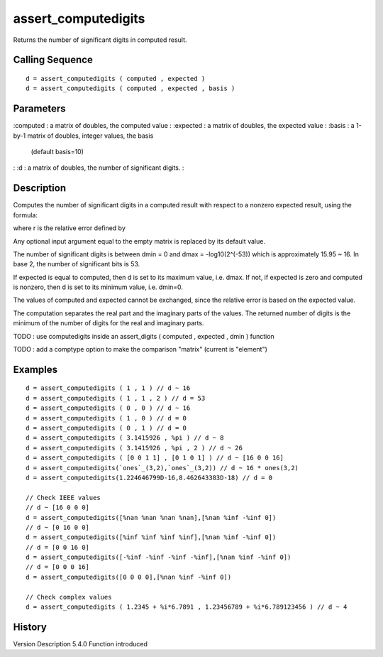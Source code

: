 


assert_computedigits
====================

Returns the number of significant digits in computed result.



Calling Sequence
~~~~~~~~~~~~~~~~


::

    d = assert_computedigits ( computed , expected )
    d = assert_computedigits ( computed , expected , basis )




Parameters
~~~~~~~~~~

:computed : a matrix of doubles, the computed value
: :expected : a matrix of doubles, the expected value
: :basis : a 1-by-1 matrix of doubles, integer values, the basis
  (default basis=10)
: :d : a matrix of doubles, the number of significant digits.
:



Description
~~~~~~~~~~~

Computes the number of significant digits in a computed result with
respect to a nonzero expected result, using the formula:



where r is the relative error defined by



Any optional input argument equal to the empty matrix is replaced by
its default value.

The number of significant digits is between dmin = 0 and dmax =
-log10(2^(-53)) which is approximately 15.95 ~ 16. In base 2, the
number of significant bits is 53.

If expected is equal to computed, then d is set to its maximum value,
i.e. dmax. If not, if expected is zero and computed is nonzero, then d
is set to its minimum value, i.e. dmin=0.

The values of computed and expected cannot be exchanged, since the
relative error is based on the expected value.

The computation separates the real part and the imaginary parts of the
values. The returned number of digits is the minimum of the number of
digits for the real and imaginary parts.

TODO : use computedigits inside an assert_digits ( computed , expected
, dmin ) function

TODO : add a comptype option to make the comparison "matrix" (current
is "element")





Examples
~~~~~~~~


::

    d = assert_computedigits ( 1 , 1 ) // d ~ 16
    d = assert_computedigits ( 1 , 1 , 2 ) // d = 53
    d = assert_computedigits ( 0 , 0 ) // d ~ 16
    d = assert_computedigits ( 1 , 0 ) // d = 0
    d = assert_computedigits ( 0 , 1 ) // d = 0
    d = assert_computedigits ( 3.1415926 , %pi ) // d ~ 8
    d = assert_computedigits ( 3.1415926 , %pi , 2 ) // d ~ 26
    d = assert_computedigits ( [0 0 1 1] , [0 1 0 1] ) // d ~ [16 0 0 16]
    d = assert_computedigits(`ones`_(3,2),`ones`_(3,2)) // d ~ 16 * ones(3,2)
    d = assert_computedigits(1.224646799D-16,8.462643383D-18) // d = 0
    
    // Check IEEE values
    // d ~ [16 0 0 0]
    d = assert_computedigits([%nan %nan %nan %nan],[%nan %inf -%inf 0])
    // d ~ [0 16 0 0]
    d = assert_computedigits([%inf %inf %inf %inf],[%nan %inf -%inf 0])
    // d = [0 0 16 0]
    d = assert_computedigits([-%inf -%inf -%inf -%inf],[%nan %inf -%inf 0])
    // d = [0 0 0 16]
    d = assert_computedigits([0 0 0 0],[%nan %inf -%inf 0])
    
    // Check complex values
    d = assert_computedigits ( 1.2345 + %i*6.7891 , 1.23456789 + %i*6.789123456 ) // d ~ 4




History
~~~~~~~
Version Description 5.4.0 Function introduced


